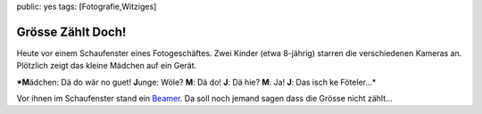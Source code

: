 public: yes
tags: [Fotografie,Witziges]

Grösse Zählt Doch!
==================

Heute vor einem Schaufenster eines Fotogeschäftes. Zwei Kinder (etwa
8-jährig) starren die verschiedenen Kameras an. Plötzlich zeigt das
kleine Mädchen auf ein Gerät.

***M**\ ädchen: Dä do wär no guet! **J**\ unge: Wöle? **M**: Dä do!
**J**: Dä hie? **M**: Ja! **J**: Das isch ke Föteler...*

Vor ihnen im Schaufenster stand ein
`Beamer <http://blog.chip.de/schnaeppchen-blog/wp-content/uploads/2007/12/nec-vt59-beamer.jpg>`_.
Da soll noch jemand sagen dass die Grösse nicht zählt...

